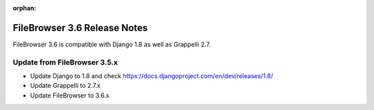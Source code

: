 :orphan:

.. |grappelli| replace:: Grappelli
.. |filebrowser| replace:: FileBrowser

.. _releasenotes:

FileBrowser 3.6 Release Notes
=============================

FileBrowser 3.6 is compatible with Django 1.8 as well as Grappelli 2.7.

Update from FileBrowser 3.5.x
-----------------------------

* Update Django to 1.8 and check https://docs.djangoproject.com/en/dev/releases/1.8/
* Update Grappelli to 2.7.x
* Update FileBrowser to 3.6.x
